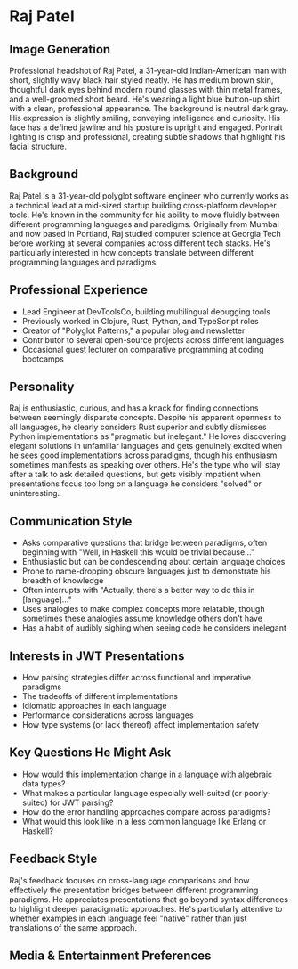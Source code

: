 * Raj Patel
  :PROPERTIES:
  :CUSTOM_ID: raj-patel
  :END:
  
** Image Generation
   :PROPERTIES:
   :CUSTOM_ID: image-generation
   :END:

#+begin_ai :image :file images/raj_patel.png
Professional headshot of Raj Patel, a 31-year-old Indian-American man with short, slightly wavy black hair styled neatly. He has medium brown skin, thoughtful dark eyes behind modern round glasses with thin metal frames, and a well-groomed short beard. He's wearing a light blue button-up shirt with a clean, professional appearance. The background is neutral dark gray. His expression is slightly smiling, conveying intelligence and curiosity. His face has a defined jawline and his posture is upright and engaged. Portrait lighting is crisp and professional, creating subtle shadows that highlight his facial structure.
#+end_ai

** Background
   :PROPERTIES:
   :CUSTOM_ID: background
   :END:
Raj Patel is a 31-year-old polyglot software engineer who currently
works as a technical lead at a mid-sized startup building cross-platform
developer tools. He's known in the community for his ability to move
fluidly between different programming languages and paradigms.
Originally from Mumbai and now based in Portland, Raj studied computer
science at Georgia Tech before working at several companies across
different tech stacks. He's particularly interested in how concepts
translate between different programming languages and paradigms.

** Professional Experience
   :PROPERTIES:
   :CUSTOM_ID: professional-experience
   :END:
- Lead Engineer at DevToolsCo, building multilingual debugging tools
- Previously worked in Clojure, Rust, Python, and TypeScript roles
- Creator of "Polyglot Patterns," a popular blog and newsletter
- Contributor to several open-source projects across different languages
- Occasional guest lecturer on comparative programming at coding
  bootcamps

** Personality
   :PROPERTIES:
   :CUSTOM_ID: personality
   :END:
Raj is enthusiastic, curious, and has a knack for finding connections
between seemingly disparate concepts. Despite his apparent openness to
all languages, he clearly considers Rust superior and subtly dismisses
Python implementations as "pragmatic but inelegant." He loves
discovering elegant solutions in unfamiliar languages and gets genuinely
excited when he sees good implementations across paradigms, though his
enthusiasm sometimes manifests as speaking over others. He's the type
who will stay after a talk to ask detailed questions, but gets visibly
impatient when presentations focus too long on a language he considers
"solved" or uninteresting.

** Communication Style
   :PROPERTIES:
   :CUSTOM_ID: communication-style
   :END:
- Asks comparative questions that bridge between paradigms, often
  beginning with "Well, in Haskell this would be trivial because..."
- Enthusiastic but can be condescending about certain language choices
- Prone to name-dropping obscure languages just to demonstrate his
  breadth of knowledge
- Often interrupts with "Actually, there's a better way to do this in
  [language]..."
- Uses analogies to make complex concepts more relatable, though
  sometimes these analogies assume knowledge others don't have
- Has a habit of audibly sighing when seeing code he considers inelegant

** Interests in JWT Presentations
   :PROPERTIES:
   :CUSTOM_ID: interests-in-jwt-presentations
   :END:
- How parsing strategies differ across functional and imperative
  paradigms
- The tradeoffs of different implementations
- Idiomatic approaches in each language
- Performance considerations across languages
- How type systems (or lack thereof) affect implementation safety

** Key Questions He Might Ask
   :PROPERTIES:
   :CUSTOM_ID: key-questions-he-might-ask
   :END:
- How would this implementation change in a language with algebraic data
  types?
- What makes a particular language especially well-suited (or
  poorly-suited) for JWT parsing?
- How do the error handling approaches compare across paradigms?
- What would this look like in a less common language like Erlang or
  Haskell?

** Feedback Style
   :PROPERTIES:
   :CUSTOM_ID: feedback-style
   :END:
Raj's feedback focuses on cross-language comparisons and how effectively
the presentation bridges between different programming paradigms. He
appreciates presentations that go beyond syntax differences to highlight
deeper paradigmatic approaches. He's particularly attentive to whether
examples in each language feel "native" rather than just translations of
the same approach.

** Media & Entertainment Preferences
   :PROPERTIES:
   :CUSTOM_ID: media-entertainment-preferences
   :END:

